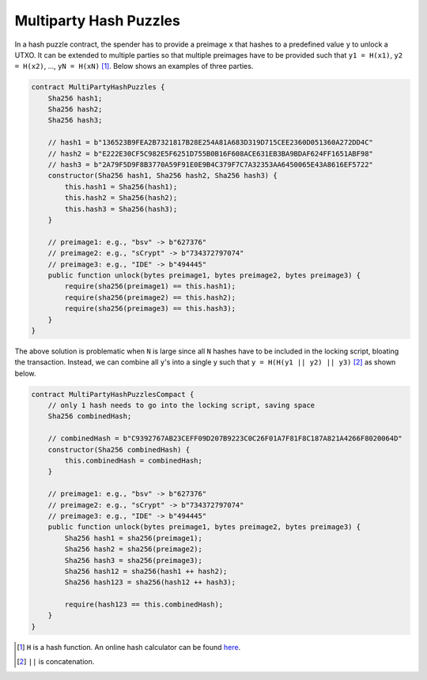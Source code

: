 =======================
Multiparty Hash Puzzles
=======================

In a hash puzzle contract, the spender has to provide a preimage ``x`` that hashes to a predefined value ``y`` to unlock a UTXO. It can be
extended to multiple parties so that multiple preimages have to be provided such that ``y1 = H(x1)``, ``y2 = H(x2)``, ..., ``yN = H(xN)`` [#]_. Below shows an examples of three parties.

.. code-block:: solidity

    contract MultiPartyHashPuzzles {
        Sha256 hash1;
        Sha256 hash2;
        Sha256 hash3;

        // hash1 = b"136523B9FEA2B7321817B28E254A81A683D319D715CEE2360D051360A272DD4C"
        // hash2 = b"E222E30CF5C982E5F6251D755B0B16F608ACE631EB3BA9BDAF624FF1651ABF98"
        // hash3 = b"2A79F5D9F8B3770A59F91E0E9B4C379F7C7A32353AA6450065E43A8616EF5722"
        constructor(Sha256 hash1, Sha256 hash2, Sha256 hash3) {
            this.hash1 = Sha256(hash1);
            this.hash2 = Sha256(hash2);
            this.hash3 = Sha256(hash3);
        }

        // preimage1: e.g., "bsv" -> b"627376"
        // preimage2: e.g., "sCrypt" -> b"734372797074"
        // preimage3: e.g., "IDE" -> b"494445"
        public function unlock(bytes preimage1, bytes preimage2, bytes preimage3) {
            require(sha256(preimage1) == this.hash1);
            require(sha256(preimage2) == this.hash2);
            require(sha256(preimage3) == this.hash3);
        }
    }


The above solution is problematic when ``N`` is large since all ``N`` hashes have to be included in the locking script, bloating the transaction. 
Instead, we can combine all ``y``'s into a single y such that ``y = H(H(y1 || y2) || y3)`` [#]_ as shown below.

.. code-block:: solidity

    contract MultiPartyHashPuzzlesCompact {
        // only 1 hash needs to go into the locking script, saving space
        Sha256 combinedHash;

        // combinedHash = b"C9392767AB23CEFF09D207B9223C0C26F01A7F81F8C187A821A4266F8020064D"
        constructor(Sha256 combinedHash) {
            this.combinedHash = combinedHash;
        }

        // preimage1: e.g., "bsv" -> b"627376"
        // preimage2: e.g., "sCrypt" -> b"734372797074"
        // preimage3: e.g., "IDE" -> b"494445"
        public function unlock(bytes preimage1, bytes preimage2, bytes preimage3) {
            Sha256 hash1 = sha256(preimage1);
            Sha256 hash2 = sha256(preimage2);
            Sha256 hash3 = sha256(preimage3);
            Sha256 hash12 = sha256(hash1 ++ hash2);
            Sha256 hash123 = sha256(hash12 ++ hash3);

            require(hash123 == this.combinedHash);
        }
    }


.. [#] ``H`` is a hash function. An online hash calculator can be found `here <https://www.pelock.com/products/hash-calculator>`_.
.. [#] ``||`` is concatenation.